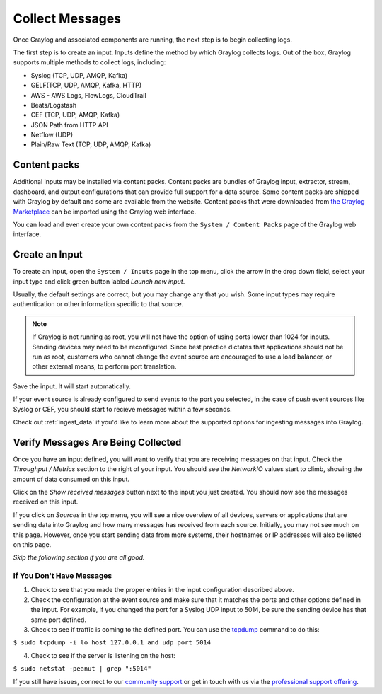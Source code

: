 ================
Collect Messages
================

Once Graylog and associated components are running, the next step is to begin collecting logs.

The first step is to create an input. Inputs define the method by which Graylog collects logs. Out of the box, Graylog supports multiple methods to collect logs, including:

* Syslog (TCP, UDP, AMQP, Kafka)
* GELF(TCP, UDP, AMQP, Kafka, HTTP)
* AWS - AWS Logs, FlowLogs, CloudTrail
* Beats/Logstash
* CEF (TCP, UDP, AMQP, Kafka)
* JSON Path from HTTP API
* Netflow (UDP)
* Plain/Raw Text (TCP, UDP, AMQP, Kafka)

Content packs
=============

Additional inputs may be installed via content packs. Content packs are bundles of Graylog input, extractor, stream, dashboard, and output configurations that can provide full support
for a data source. Some content packs are shipped with Graylog by default and some are available from the website. Content packs that
were downloaded from `the Graylog Marketplace <http://marketplace.graylog.org>`__ can be imported using the Graylog web interface.

You can load and even create your own content packs from the ``System / Content Packs`` page of the Graylog web interface.

Create an Input
===============

To create an Input, open the ``System / Inputs`` page in the top menu, click the arrow in the drop down field, select your input type and click green button labled *Launch new input*.

Usually, the default settings are correct, but you may change any that you wish. Some input types may require authentication or other information specific to that source. 

.. note:: If Graylog is not running as root, you will not have the option of using ports lower than 1024 for inputs. Sending devices may need to be reconfigured. Since best practice dictates that applications should not be run as root, customers who cannot change the event source are encouraged to use a load balancer, or other external means, to perform port translation.

Save the input. It will start automatically. 

If your event source is already configured to send events to the port you selected, in the case of *push* event sources like Syslog or CEF, you should start to recieve messages within a few seconds.

Check out :ref:`ingest_data` if you'd like to learn more about the supported options for ingesting messages into Graylog.

Verify Messages Are Being Collected
===================================

Once you have an input defined, you will want to verify that you are receiving messages on that input. Check the *Throughput / Metrics* section to the right of your input. You should see the *NetworkIO*  values start to climb, showing the amount of data consumed on this input.

.. image:: /images/gs/input_page.png

Click on the *Show received messages* button next to the input you just created. You should now see the messages received on this input. 

.. image:: /images/gs_10-messages.png

If you click on *Sources* in the top menu, you will see a nice overview of all devices, servers or applications that are sending data into Graylog and how many messages has received from each source. Initially, you may not see much on this page. However, once you start sending data from more systems, their hostnames or IP addresses will also be listed on this page.

.. image:: /images/gs/sources_page.png

*Skip the following section if you are all good.*

If You Don't Have Messages
^^^^^^^^^^^^^^^^^^^^^^^^^^
1.  Check to see that you made the proper entries in the input configuration described above.

2.  Check the configuration at the event source and make sure that it matches the ports and other options defined in the input. For example, if you changed the port for a Syslog UDP input to 5014, be sure the sending device has that same port defined.

3.  Check to see if traffic is coming to the defined port.  You can use the `tcpdump <http://manpages.ubuntu.com/manpages/xenial/en/man8/tcpdump.8.html>`_ command to do this:

``$ sudo tcpdump -i lo host 127.0.0.1 and udp port 5014``

4.  Check to see if the server is listening on the host:

``$ sudo netstat -peanut | grep ":5014"``

If you still have issues, connect to our `community support <https://www.graylog.org/community-support>`__ or get in touch with us via the `professional support offering <https://www.graylog.org/professional-support>`__.
